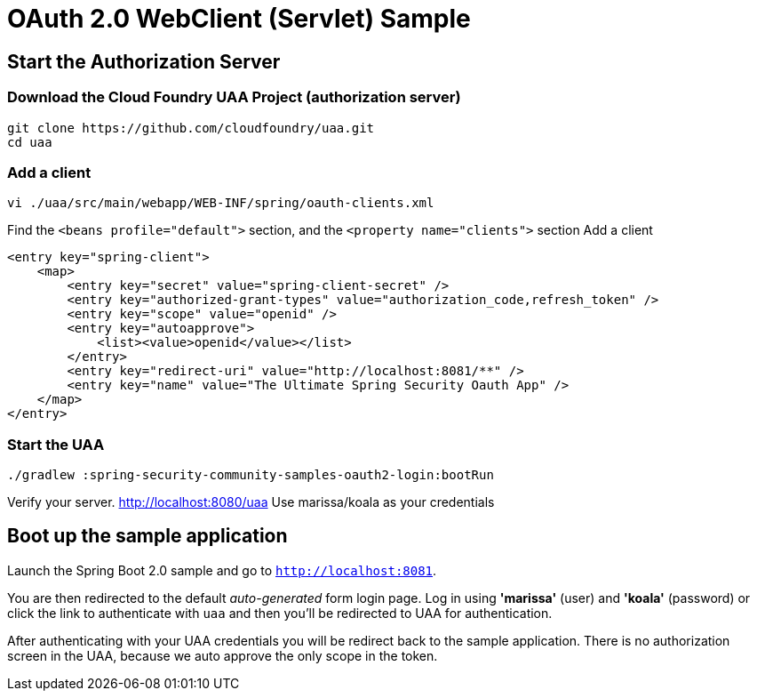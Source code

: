 = OAuth 2.0 WebClient (Servlet) Sample

== Start the Authorization Server

=== Download the Cloud Foundry UAA Project (authorization server)

    git clone https://github.com/cloudfoundry/uaa.git
    cd uaa

=== Add a client

    vi ./uaa/src/main/webapp/WEB-INF/spring/oauth-clients.xml

Find the `<beans profile="default">` section, and the `<property name="clients">` section
Add a client

    <entry key="spring-client">
        <map>
            <entry key="secret" value="spring-client-secret" />
            <entry key="authorized-grant-types" value="authorization_code,refresh_token" />
            <entry key="scope" value="openid" />
            <entry key="autoapprove">
                <list><value>openid</value></list>
            </entry>
            <entry key="redirect-uri" value="http://localhost:8081/**" />
            <entry key="name" value="The Ultimate Spring Security Oauth App" />
        </map>
    </entry>

=== Start the UAA

     ./gradlew :spring-security-community-samples-oauth2-login:bootRun

Verify your server. http://localhost:8080/uaa
Use marissa/koala as your credentials

== Boot up the sample application

Launch the Spring Boot 2.0 sample and go to `http://localhost:8081`.



You are then redirected to the default _auto-generated_ form login page.
Log in using *'marissa'* (user) and *'koala'* (password) or click the link to authenticate with `uaa`
and then you'll be redirected to UAA for authentication.

After authenticating with your UAA credentials you will be redirect back to the sample application.
There is no authorization screen in the UAA, because we auto approve the only scope in the token.
